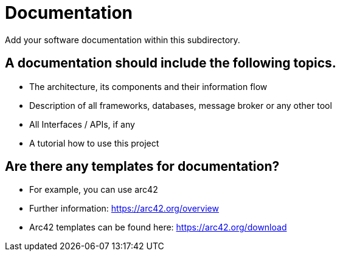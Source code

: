 = Documentation
Add your software documentation within this subdirectory.

== A documentation should include the following topics.
* The architecture, its components and their information flow
* Description of all frameworks, databases, message broker or any other tool
* All Interfaces / APIs, if any
* A tutorial how to use this project

== Are there any templates for documentation?
* For example, you can use arc42
* Further information: https://arc42.org/overview
* Arc42 templates can be found here: https://arc42.org/download
